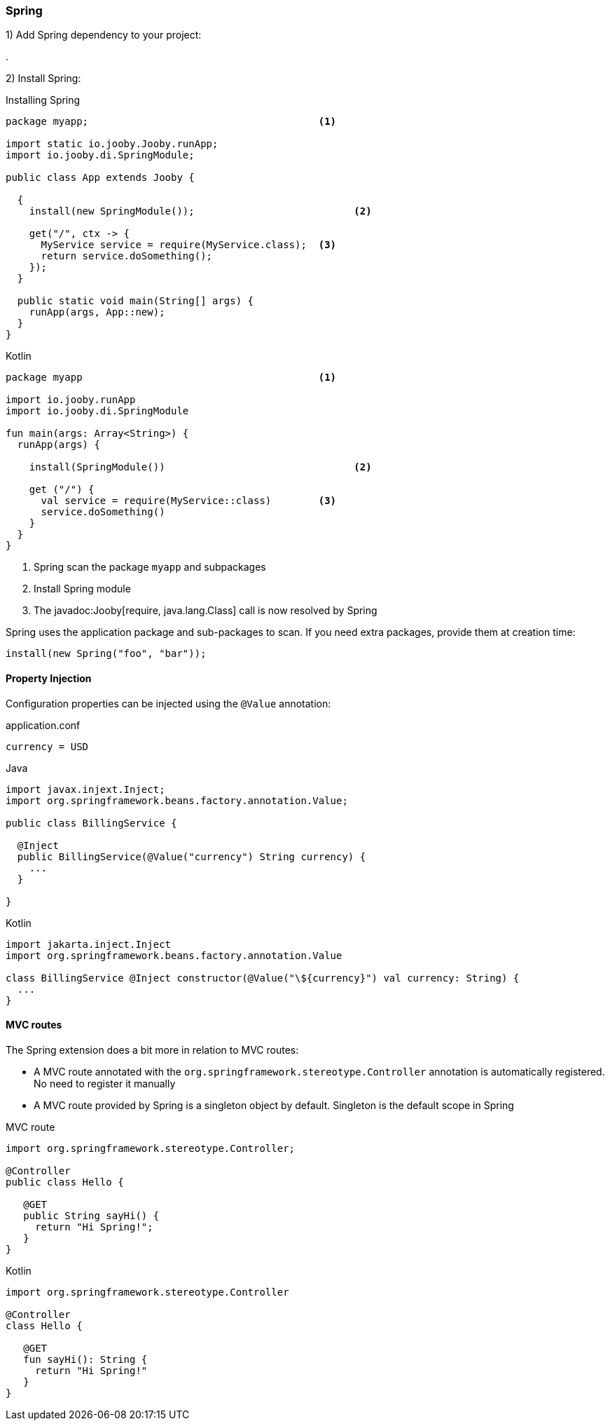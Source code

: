 === Spring

1) Add Spring dependency to your project:

[dependency, artifactId="jooby-spring"]
.

2) Install Spring:

.Installing Spring
[source, java, role = "primary"]
----
package myapp;                                       <1>

import static io.jooby.Jooby.runApp;
import io.jooby.di.SpringModule;

public class App extends Jooby {

  {
    install(new SpringModule());                           <2>
      
    get("/", ctx -> {
      MyService service = require(MyService.class);  <3>
      return service.doSomething();
    });
  }

  public static void main(String[] args) {
    runApp(args, App::new);
  }
}
----

.Kotlin
[source, kotlin, role = "secondary"]
----
package myapp                                        <1>

import io.jooby.runApp
import io.jooby.di.SpringModule

fun main(args: Array<String>) {
  runApp(args) {

    install(SpringModule())                                <2>

    get ("/") {
      val service = require(MyService::class)        <3>
      service.doSomething()
    }
  }
}
----

<1> Spring scan the package `myapp` and subpackages
<2> Install Spring module
<3> The javadoc:Jooby[require, java.lang.Class] call is now resolved by Spring

Spring uses the application package and sub-packages to scan. If you need extra packages, provide them at creation time:

----
install(new Spring("foo", "bar"));
----

==== Property Injection

Configuration properties can be injected using the `@Value` annotation:

.application.conf
[source, bash]
----
currency = USD
----

.Java
[source,java,role="primary"]
----
import javax.injext.Inject;
import org.springframework.beans.factory.annotation.Value;

public class BillingService {

  @Inject
  public BillingService(@Value("currency") String currency) {
    ...
  }

}
----

.Kotlin
[source,kotlin,role="secondary"]
----
import jakarta.inject.Inject
import org.springframework.beans.factory.annotation.Value

class BillingService @Inject constructor(@Value("\${currency}") val currency: String) {
  ...
}
----

==== MVC routes

The Spring extension does a bit more in relation to MVC routes:

- A MVC route annotated with the `org.springframework.stereotype.Controller` annotation is
automatically registered. No need to register it manually

- A MVC route provided by Spring is a singleton object by default. Singleton is the default scope in Spring

.MVC route
[source, java, role="primary"]
----
import org.springframework.stereotype.Controller;

@Controller
public class Hello {

   @GET
   public String sayHi() {
     return "Hi Spring!";
   }
}
----

.Kotlin
[source, kotlin, role="secondary"]
----
import org.springframework.stereotype.Controller

@Controller
class Hello {

   @GET
   fun sayHi(): String {
     return "Hi Spring!"
   }
}
----
